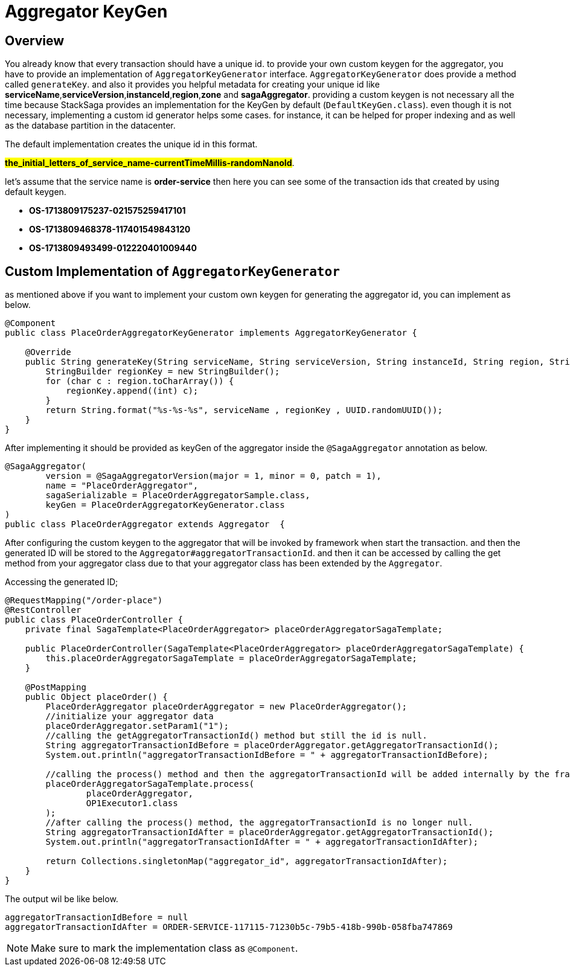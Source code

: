 = Aggregator KeyGen

== Overview

You already know that every transaction should have a unique id.
to provide your own custom keygen for the aggregator, you have to provide an implementation of `AggregatorKeyGenerator` interface.
`AggregatorKeyGenerator` does provide a method called `generateKey`. and also it provides you helpful metadata for creating your unique id like *serviceName*,*serviceVersion*,*instanceId*,*region*,*zone* and *sagaAggregator*.
providing a custom keygen is not necessary all the time because StackSaga provides an implementation for the KeyGen by default (`DefaultKeyGen.class`).
even though it is not necessary, implementing a custom id generator helps some cases.
for instance, it can be helped for proper indexing and as well as the database partition in the datacenter.

The default implementation creates the unique id in this format.

*#the_initial_letters_of_service_name-currentTimeMillis-randomNanoId#*.

let's assume that the service name is *order-service* then here you can see some of the transaction ids that created by using default keygen.

* *OS-1713809175237-021575259417101*
* *OS-1713809468378-117401549843120*
* *OS-1713809493499-012220401009440*

== Custom Implementation of `AggregatorKeyGenerator`

as mentioned above if you want to implement your custom own keygen for generating the aggregator id, you can implement as below.

[source,java]
----
@Component
public class PlaceOrderAggregatorKeyGenerator implements AggregatorKeyGenerator {

    @Override
    public String generateKey(String serviceName, String serviceVersion, String instanceId, String region, String zone, SagaAggregator sagaAggregator) {
        StringBuilder regionKey = new StringBuilder();
        for (char c : region.toCharArray()) {
            regionKey.append((int) c);
        }
        return String.format("%s-%s-%s", serviceName , regionKey , UUID.randomUUID());
    }
}
----

After implementing it should be provided as keyGen of the aggregator inside the `@SagaAggregator` annotation as below.

[source,java]
----
@SagaAggregator(
        version = @SagaAggregatorVersion(major = 1, minor = 0, patch = 1),
        name = "PlaceOrderAggregator",
        sagaSerializable = PlaceOrderAggregatorSample.class,
        keyGen = PlaceOrderAggregatorKeyGenerator.class
)
public class PlaceOrderAggregator extends Aggregator  {
----

After configuring the custom keygen to the aggregator that will be invoked by framework when start the transaction.
and then the generated ID will be stored to the `Aggregator#aggregatorTransactionId`. and then it can be accessed by calling the get method from your aggregator class due to that your aggregator class has been extended by the `Aggregator`.

Accessing the generated ID;

[source,java]
----
@RequestMapping("/order-place")
@RestController
public class PlaceOrderController {
    private final SagaTemplate<PlaceOrderAggregator> placeOrderAggregatorSagaTemplate;

    public PlaceOrderController(SagaTemplate<PlaceOrderAggregator> placeOrderAggregatorSagaTemplate) {
        this.placeOrderAggregatorSagaTemplate = placeOrderAggregatorSagaTemplate;
    }

    @PostMapping
    public Object placeOrder() {
        PlaceOrderAggregator placeOrderAggregator = new PlaceOrderAggregator();
        //initialize your aggregator data
        placeOrderAggregator.setParam1("1");
        //calling the getAggregatorTransactionId() method but still the id is null.
        String aggregatorTransactionIdBefore = placeOrderAggregator.getAggregatorTransactionId();
        System.out.println("aggregatorTransactionIdBefore = " + aggregatorTransactionIdBefore);

        //calling the process() method and then the aggregatorTransactionId will be added internally by the framework.
        placeOrderAggregatorSagaTemplate.process(
                placeOrderAggregator,
                OP1Executor1.class
        );
        //after calling the process() method, the aggregatorTransactionId is no longer null.
        String aggregatorTransactionIdAfter = placeOrderAggregator.getAggregatorTransactionId();
        System.out.println("aggregatorTransactionIdAfter = " + aggregatorTransactionIdAfter);

        return Collections.singletonMap("aggregator_id", aggregatorTransactionIdAfter);
    }
}

----

The output wil be like below.

[source,bash]
----
aggregatorTransactionIdBefore = null
aggregatorTransactionIdAfter = ORDER-SERVICE-117115-71230b5c-79b5-418b-990b-058fba747869
----

NOTE: Make sure to mark the implementation class as `@Component`.